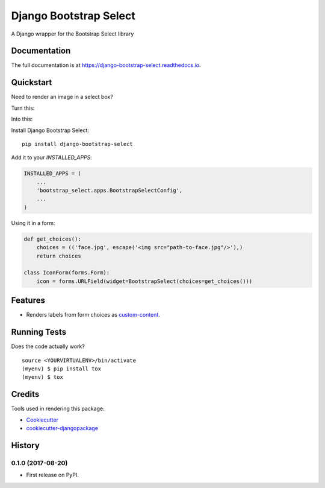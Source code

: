=============================
Django Bootstrap Select
=============================

.. image:: https://badge.fury.io/py/django-bootstrap-select.svg
    :target: https://badge.fury.io/py/django-bootstrap-select

.. image:: https://travis-ci.org/voxy/django-bootstrap-select.svg?branch=master
    :target: https://travis-ci.org/voxy/django-bootstrap-select

.. image:: https://codecov.io/gh/voxy/django-bootstrap-select/branch/master/graph/badge.svg
    :target: https://codecov.io/gh/voxy/django-bootstrap-select

A Django wrapper for the Bootstrap Select library

Documentation
-------------

The full documentation is at https://django-bootstrap-select.readthedocs.io.

Quickstart
----------

Need to render an image in a select box?

Turn this:

.. image:: docs/img/select_box.png

Into this:

.. image:: docs/img/bootstrap_select_box.png

Install Django Bootstrap Select::

    pip install django-bootstrap-select

Add it to your `INSTALLED_APPS`:

.. code-block:: python

    INSTALLED_APPS = (
        ...
        'bootstrap_select.apps.BootstrapSelectConfig',
        ...
    )

Using it in a form:

.. code-block:: python

    def get_choices():
        choices = (('face.jpg', escape('<img src="path-to-face.jpg"/>'),)
        return choices

    class IconForm(forms.Form):
        icon = forms.URLField(widget=BootstrapSelect(choices=get_choices()))

Features
--------

* Renders labels from form choices as `custom-content`_.

.. _`custom-content`: https://silviomoreto.github.io/bootstrap-select/examples/#custom-content

Running Tests
-------------

Does the code actually work?

::

    source <YOURVIRTUALENV>/bin/activate
    (myenv) $ pip install tox
    (myenv) $ tox

Credits
-------

Tools used in rendering this package:

*  Cookiecutter_
*  `cookiecutter-djangopackage`_

.. _Cookiecutter: https://github.com/audreyr/cookiecutter
.. _`cookiecutter-djangopackage`: https://github.com/pydanny/cookiecutter-djangopackage




History
-------

0.1.0 (2017-08-20)
++++++++++++++++++

* First release on PyPI.


